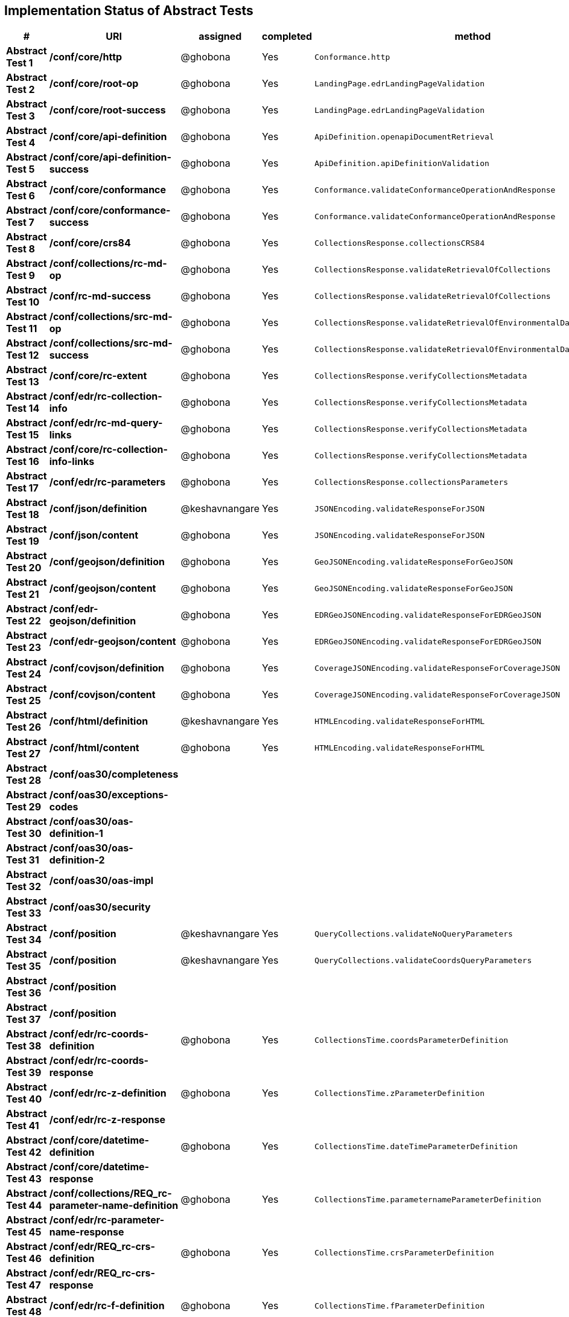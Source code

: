 == Implementation Status of Abstract Tests

[cols=",,,,",options="header",]
|===
|#|URI|assigned|completed|method
|*Abstract Test 1* |*/conf/core/http*| @ghobona | Yes | `Conformance.http`
|*Abstract Test 2* |*/conf/core/root-op*| @ghobona | Yes | `LandingPage.edrLandingPageValidation`
|*Abstract Test 3* |*/conf/core/root-success*| @ghobona | Yes | `LandingPage.edrLandingPageValidation`
|*Abstract Test 4* |*/conf/core/api-definition*| @ghobona | Yes | `ApiDefinition.openapiDocumentRetrieval`
|*Abstract Test 5* |*/conf/core/api-definition-success*| @ghobona | Yes | `ApiDefinition.apiDefinitionValidation`
|*Abstract Test 6* |*/conf/core/conformance*| @ghobona | Yes | `Conformance.validateConformanceOperationAndResponse`
|*Abstract Test 7* |*/conf/core/conformance-success*| @ghobona | Yes | `Conformance.validateConformanceOperationAndResponse`
|*Abstract Test 8* |*/conf/core/crs84*| @ghobona | Yes | `CollectionsResponse.collectionsCRS84`
|*Abstract Test 9* |*/conf/collections/rc-md-op*| @ghobona | Yes | `CollectionsResponse.validateRetrievalOfCollections`
|*Abstract Test 10* |*/conf/rc-md-success*| @ghobona | Yes | `CollectionsResponse.validateRetrievalOfCollections`
|*Abstract Test 11* |*/conf/collections/src-md-op*| @ghobona | Yes | `CollectionsResponse.validateRetrievalOfEnvironmentalDataCollections`
|*Abstract Test 12* |*/conf/collections/src-md-success*| @ghobona | Yes | `CollectionsResponse.validateRetrievalOfEnvironmentalDataCollections`
|*Abstract Test 13* |*/conf/core/rc-extent*| @ghobona | Yes | `CollectionsResponse.verifyCollectionsMetadata`
|*Abstract Test 14* |*/conf/edr/rc-collection-info*| @ghobona | Yes | `CollectionsResponse.verifyCollectionsMetadata`
|*Abstract Test 15* |*/conf/edr/rc-md-query-links*| @ghobona | Yes | `CollectionsResponse.verifyCollectionsMetadata`
|*Abstract Test 16* |*/conf/core/rc-collection-info-links*| @ghobona | Yes | `CollectionsResponse.verifyCollectionsMetadata`
|*Abstract Test 17* |*/conf/edr/rc-parameters*| @ghobona | Yes | `CollectionsResponse.collectionsParameters`
|*Abstract Test 18* |*/conf/json/definition*| @keshavnangare | Yes | `JSONEncoding.validateResponseForJSON`
|*Abstract Test 19* |*/conf/json/content*| @ghobona | Yes | `JSONEncoding.validateResponseForJSON`
|*Abstract Test 20* |*/conf/geojson/definition*| @ghobona  | Yes | `GeoJSONEncoding.validateResponseForGeoJSON`
|*Abstract Test 21* |*/conf/geojson/content*|  @ghobona  | Yes | `GeoJSONEncoding.validateResponseForGeoJSON`
|*Abstract Test 22* |*/conf/edr-geojson/definition*| @ghobona  | Yes |`EDRGeoJSONEncoding.validateResponseForEDRGeoJSON`
|*Abstract Test 23* |*/conf/edr-geojson/content*| @ghobona  | Yes |`EDRGeoJSONEncoding.validateResponseForEDRGeoJSON`
|*Abstract Test 24* |*/conf/covjson/definition*| @ghobona  | Yes | `CoverageJSONEncoding.validateResponseForCoverageJSON`
|*Abstract Test 25* |*/conf/covjson/content*| @ghobona  | Yes | `CoverageJSONEncoding.validateResponseForCoverageJSON`
|*Abstract Test 26* |*/conf/html/definition*| @keshavnangare | Yes | `HTMLEncoding.validateResponseForHTML`
|*Abstract Test 27* |*/conf/html/content*| @ghobona | Yes | `HTMLEncoding.validateResponseForHTML`
|*Abstract Test 28* |*/conf/oas30/completeness*|  |  |
|*Abstract Test 29* |*/conf/oas30/exceptions-codes*|  |  |
|*Abstract Test 30* |*/conf/oas30/oas-definition-1*|  |  |
|*Abstract Test 31* |*/conf/oas30/oas-definition-2*|  |  |
|*Abstract Test 32* |*/conf/oas30/oas-impl*|  |  |
|*Abstract Test 33* |*/conf/oas30/security*|  |  |
|*Abstract Test 34* |*/conf/position*| @keshavnangare | Yes | `QueryCollections.validateNoQueryParameters`
|*Abstract Test 35* |*/conf/position*| @keshavnangare | Yes | `QueryCollections.validateCoordsQueryParameters`
|*Abstract Test 36* |*/conf/position*|  |  |
|*Abstract Test 37* |*/conf/position*|  |  |
|*Abstract Test 38* |*/conf/edr/rc-coords-definition*| @ghobona | Yes | `CollectionsTime.coordsParameterDefinition`
|*Abstract Test 39* |*/conf/edr/rc-coords-response*|  |  |
|*Abstract Test 40* |*/conf/edr/rc-z-definition*| @ghobona | Yes | `CollectionsTime.zParameterDefinition`
|*Abstract Test 41* |*/conf/edr/rc-z-response*|  |  |
|*Abstract Test 42* |*/conf/core/datetime-definition*| @ghobona | Yes  | `CollectionsTime.dateTimeParameterDefinition`
|*Abstract Test 43* |*/conf/core/datetime-response*|  |  |
|*Abstract Test 44* |*/conf/collections/REQ_rc-parameter-name-definition*| @ghobona | Yes| `CollectionsTime.parameternameParameterDefinition`
|*Abstract Test 45* |*/conf/edr/rc-parameter-name-response*|  |  |
|*Abstract Test 46* |*/conf/edr/REQ_rc-crs-definition*| @ghobona | Yes | `CollectionsTime.crsParameterDefinition`
|*Abstract Test 47* |*/conf/edr/REQ_rc-crs-response*|  |  |
|*Abstract Test 48* |*/conf/edr/rc-f-definition*| @ghobona | Yes | `CollectionsTime.fParameterDefinition`
|*Abstract Test 49* |*/conf/collections/rc-f-response*|  |  |
|*Abstract Test 50* |*/conf/area*| @keshavnangare | Yes | `QueryCollections.validateNoQueryParameters`
|*Abstract Test 51* |*/conf/area*| @keshavnangare | Yes | `QueryCollections.validateCoordsQueryParameters`
|*Abstract Test 52* |*/conf/area*|  |  |
|*Abstract Test 53* |*/conf/area*|  |  |
|*Abstract Test 54* |*/conf/edr/rc-coords-definition*| @ghobona | Yes | `CollectionsTime.coordsParameterDefinition`
|*Abstract Test 55* |*/conf/edr/rc-coords-response*|  |  |
|*Abstract Test 56* |*/conf/edr/rc-z-definition*| @ghobona | Yes | `CollectionsTime.zParameterDefinition`
|*Abstract Test 57* |*/conf/edr/rc-z-response*|  |  |
|*Abstract Test 58* |*/conf/core/datetime-definition*| @ghobona | Yes  | `CollectionsTime.dateTimeParameterDefinition`
|*Abstract Test 59* |*/conf/core/datetime-response*|  |  |
|*Abstract Test 60* |*/conf/collections/REQ_rc-parameter-name-definition*| @ghobona | Yes| `CollectionsTime.parameternameParameterDefinition`
|*Abstract Test 61* |*/conf/edr/rc-parameter-name-response*|  |  |
|*Abstract Test 62* |*/conf/edr/REQ_rc-crs-definition*| @ghobona | Yes | `CollectionsTime.crsParameterDefinition`
|*Abstract Test 63* |*/conf/edr/REQ_rc-crs-response*|  |  |
|*Abstract Test 64* |*/conf/edr/rc-f-definition*| @ghobona | Yes | `CollectionsTime.fParameterDefinition`
|*Abstract Test 65* |*/conf/collections/rc-f-response*|  |  |
|*Abstract Test 66* |*/conf/cube*| @keshavnangare | Yes | `QueryCollections.validateNoQueryParameters`
|*Abstract Test 67* |*/conf/cube*|  |  |
|*Abstract Test 68* |*/conf/cube*|  |  |
|*Abstract Test 69* |*/conf/cube*|  |  |
|*Abstract Test 70* |*/conf/edr/rc-coords-definition*| @ghobona | Yes | `CollectionsTime.coordsParameterDefinition`
|*Abstract Test 71* |*/conf/edr/rc-coords-response*|  |  |
|*Abstract Test 72* |*/conf/edr/rc-z-definition*|  |  |
|*Abstract Test 73* |*/conf/edr/rc-cube-z-response*|  |  |
|*Abstract Test 74* |*/conf/core/datetime-definition*| @ghobona | Yes  | `CollectionsTime.dateTimeParameterDefinition`
|*Abstract Test 75* |*/conf/core/datetime-response*|  |  |
|*Abstract Test 76* |*/conf/collections/REQ_rc-parameter-name-definition*| @ghobona | Yes| `CollectionsTime.parameternameParameterDefinition`
|*Abstract Test 77* |*/conf/edr/rc-parameter-name-response*|  |  |
|*Abstract Test 78* |*/conf/edr/REQ_rc-crs-definition*| @ghobona | Yes | `CollectionsTime.crsParameterDefinition`
|*Abstract Test 79* |*/conf/edr/REQ_rc-crs-response*|  |  |
|*Abstract Test 80* |*/conf/edr/rc-f-definition*| @ghobona | Yes | `CollectionsTime.fParameterDefinition`
|*Abstract Test 81* |*/conf/collections/rc-f-response*|  |  |
|*Abstract Test 82* |*/conf/trajectory*| @keshavnangare | Yes | `QueryCollections.validateNoQueryParameters`
|*Abstract Test 83* |*/conf/trajectory*| @keshavnangare | Yes | `QueryCollections.validateCoordsQueryParameters`
|*Abstract Test 84* |*/conf/trajectory*|  |  |
|*Abstract Test 85* |*/conf/trajectory*|  |  |
|*Abstract Test 86* |*/conf/trajectory*|  |  |
|*Abstract Test 87* |*/conf/trajectory*|  |  |
|*Abstract Test 88* |*/conf/trajectory*|  |  |
|*Abstract Test 89* |*/conf/trajectory*|  |  |
|*Abstract Test 90* |*/conf/trajectory*|  |  |
|*Abstract Test 91* |*/conf/trajectory*|  |  |
|*Abstract Test 92* |*/conf/edr/rc-coords-definition*| @ghobona | Yes | `CollectionsTime.coordsParameterDefinition`
|*Abstract Test 93* |*/conf/edr/rc-coords-response*|  |  |
|*Abstract Test 94* |*/conf/collections/REQ_rc-parameter-name-definition*| @ghobona | Yes| `CollectionsTime.parameternameParameterDefinition`
|*Abstract Test 95* |*/conf/edr/rc-parameter-name-response*|  |  |
|*Abstract Test 96* |*/conf/edr/REQ_rc-crs-definition*| @ghobona | Yes | `CollectionsTime.crsParameterDefinition`
|*Abstract Test 97* |*/conf/edr/REQ_rc-crs-response*|  |  |
|*Abstract Test 98* |*/conf/edr/rc-f-definition*| @ghobona | Yes | `CollectionsTime.fParameterDefinition`
|*Abstract Test 99* |*/conf/collections/rc-f-response*|  |  |
|*Abstract Test 100* |*/conf/corridor*| @keshavnangare | Yes | `QueryCollections.validateNoQueryParameters`
|*Abstract Test 101* |*/conf/corridor*| @keshavnangare | Yes | `QueryCollections.validateCoordsQueryParameters`
|*Abstract Test 102* |*/conf/corridor*|  |  |
|*Abstract Test 103* |*/conf/corridor*|  |  |
|*Abstract Test 104* |*/conf/corridor*|  |  |
|*Abstract Test 105* |*/conf/corridor*|  |  |
|*Abstract Test 106* |*/conf/corridor*|  |  |
|*Abstract Test 107* |*/conf/corridor*|  |  |
|*Abstract Test 108* |*/conf/corridor*|  |  |
|*Abstract Test 109* |*/conf/corridor*|  |  |
|*Abstract Test 110* |*/conf/corridor*|  |  |
|*Abstract Test 111* |*/conf/corridor*|  |  |
|*Abstract Test 112* |*/conf/corridor*|  |  |
|*Abstract Test 113* |*/conf/corridor*|  |  |
|*Abstract Test 114* |*/conf/corridor*|  |  |
|*Abstract Test 115* |*/conf/corridor*|  |  |
|*Abstract Test 116* |*/conf/edr/rc-coords-definition*| @ghobona | Yes | `CollectionsTime.coordsParameterDefinition`
|*Abstract Test 117* |*/conf/edr/rc-coords-response*|  |  |
|*Abstract Test 118* |*/conf/edr/REQ_rc-corridor-width-definition*| @ghobona | Yes | `CollectionsTime.corridorWidthParameterDefinition`
|*Abstract Test 119* |*/conf/collections/REQ_rc-corridor-width-response*|  |  |
|*Abstract Test 120* |*/conf/edr/REQ_rc-corridor-height-definition*| @ghobona | Yes | `CollectionsTime.corridorHeightParameterDefinition`
|*Abstract Test 121* |*/conf/collections/REQ_rc-corridor-height-response*|  |  |
|*Abstract Test 122* |*/conf/edr/REQ_rc-width-units-definition*|  |  |
|*Abstract Test 123* |*/conf/collections/REQ_rc-width-units-response*|  |  |
|*Abstract Test 124* |*/conf/edr/REQ_rc-height-units-definition*| @ghobona | Yes | `CollectionsTime.withinUnitsParameterDefinition`
|*Abstract Test 125* |*/conf/collections/rc-height-units-response*|  |  |
|*Abstract Test 126* |*/conf/collections/REQ_rc-parameter-name-definition*| @ghobona | Yes| `CollectionsTime.parameternameParameterDefinition`
|*Abstract Test 127* |*/conf/edr/rc-parameter-name-response*|  |  |
|*Abstract Test 128* |*/conf/edr/REQ_rc-crs-definition*|  @ghobona | Yes | `CollectionsTime.crsParameterDefinition`
|*Abstract Test 129* |*/conf/edr/REQ_rc-crs-response*|  |  |
|*Abstract Test 130* |*/conf/edr/rc-f-definition*|  @ghobona | Yes | `CollectionsTime.fParameterDefinition`
|*Abstract Test 131* |*/conf/collections/rc-f-response*|  |  |
|*Abstract Test 132* |*/conf/instances/rc-md-op*|  |  |
|*Abstract Test 132* |*/conf/instances/rc-md-op*|  |  |
|*Abstract Test 133* |*/conf/instances_rc-md-success*|  |  |
|*Abstract Test 134* |*/conf/instances/src-md-op*|  |  |
|*Abstract Test 135* |*/conf/instances/src-md-success*|  |  |
|*Abstract Test 136* |*/conf/locations*| @keshavnangare | Yes | `QueryCollections.validateNoQueryParameters`
|*Abstract Test 137* |*/conf/locations*|  |  |
|*Abstract Test 138* |*/conf/locations*|  |  |
|*Abstract Test 139* |*/conf/core/datetime-definition*| @ghobona | Yes  | `CollectionsTime.dateTimeParameterDefinition`
|*Abstract Test 140* |*/conf/core/datetime-response*|  |  |
|*Abstract Test 141* |*/conf/collections/REQ_rc-parameter-name-definition*|  @ghobona | Yes| `CollectionsTime.parameternameParameterDefinition`
|*Abstract Test 142* |*/conf/edr/rc-parameter-name-response*|  |  |
|*Abstract Test 143* |*/conf/edr/REQ_rc-crs-definition*| @ghobona | Yes | `CollectionsTime.crsParameterDefinition`
|*Abstract Test 144* |*/conf/edr/REQ_rc-crs-response*|  |  |
|*Abstract Test 145* |*/conf/edr/rc-f-definition*| @ghobona | Yes | `CollectionsTime.fParameterDefinition`
|*Abstract Test 146* |*/conf/collections/rc-f-response*|  |  |
|===



Tests for the following requirements also have to be implemented.

[cols=",,,,",options="header",]
|===
|#|URI|assigned|completed|method
|*Requirement A.21* |*/req/edr/within-definition*| @ghobona | Yes | `CollectionsTime.withinParameterDefinition`
|*Requirement A.22* |*/req/edr/REQ_rc-within-response*| | |
|*Requirement A.25* |*/req/edr/resolution-x-definition*| @ghobona | Yes | `CollectionsTime.resolutionxParameterDefinition`
|*Requirement A.26* |*/req/edr/resolution-x-response*| | |
|*Requirement A.28* |*/req/edr/resolution-y-definition*| @ghobona | Yes | `CollectionsTime.resolutionyParameterDefinition`
|*Requirement A.29* |*/req/edr/resolution-y-response*| | |
|*Requirement A.30* |*/req/edr/resolution-z-definition*| @ghobona | Yes | `CollectionsTime.resolutionzParameterDefinition`
|*Requirement A.31* |*/req/edr/resolution-z-response*| | |
|===
